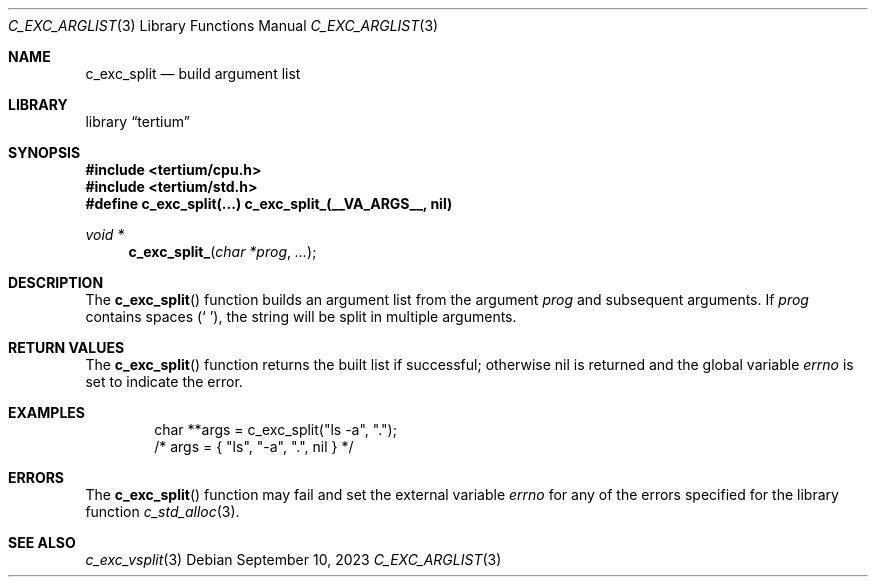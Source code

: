 .Dd $Mdocdate: September 10 2023 $
.Dt C_EXC_ARGLIST 3
.Os
.Sh NAME
.Nm c_exc_split
.Nd build argument list
.Sh LIBRARY
.Lb tertium
.Sh SYNOPSIS
.In tertium/cpu.h
.In tertium/std.h
.Fd #define c_exc_split(...) c_exc_split_(__VA_ARGS__, nil)
.Ft void *
.Fn c_exc_split_ "char *prog" "..."
.Sh DESCRIPTION
The
.Fn c_exc_split
function builds an argument list from the argument
.Fa prog
and subsequent arguments.
If
.Fa prog
contains spaces
.Pq Sq \ \& ,
the string will be split in multiple arguments.
.Sh RETURN VALUES
The
.Fn c_exc_split
function returns the built list if successful; otherwise nil is returned
and the global variable
.Va errno
is set to indicate the error.
.Sh EXAMPLES
.Bd -literal -offset indent
char **args = c_exc_split("ls -a", ".");
/* args = { "ls", "-a", ".", nil } */
.Ed
.Sh ERRORS
The
.Fn c_exc_split
function may fail and set the external variable
.Va errno
for any of the errors specified for the library function
.Xr c_std_alloc 3 .
.Sh SEE ALSO
.Xr c_exc_vsplit 3
